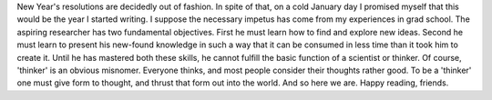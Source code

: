 .. title: Hello, World!
.. slug: hello-world
.. date: 2020-02-23 19:24:29 UTC-05:00
.. tags: 
.. category: 
.. link: 
.. description: 
.. type: text

New Year's resolutions are decidedly out of fashion. In spite of that, on a cold January day I promised myself that this would be the year I started writing. I suppose the necessary impetus has come from my experiences in grad school. The aspiring researcher has two fundamental objectives. First he must learn how to find and explore new ideas. Second he must learn to present his new-found knowledge in such a way that it can be consumed in less time than it took him to create it. Until he has mastered both these skills, he cannot fulfill the basic function of a scientist or thinker. Of course, 'thinker' is an obvious misnomer. Everyone thinks, and most people consider their thoughts rather good. To be a 'thinker' one must give form to thought, and thrust that form out into the world. And so here we are. Happy reading, friends.
